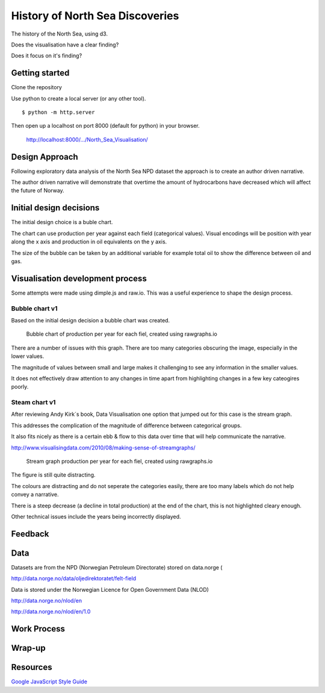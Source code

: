 ================================
History of North Sea Discoveries
================================

The history of the North Sea, using d3.

Does the visualisation have a clear finding?

Does it focus on it's finding?

Getting started
---------------

Clone the repository

Use python to create a local server (or any other tool).

::

    $ python -m http.server

Then open up a localhost on port 8000 (default for python) in your browser.

    http://localhost:8000/.../North_Sea_Visualisation/


Design Approach
---------------

Following exploratory data analysis of the North Sea NPD dataset
the approach is to create an author driven narrative.

The author driven narrative  will demonstrate that overtime the amount of hydrocarbons have decreased which will affect the future of Norway.


Initial design decisions
------------------------

The initial design choice is a buble chart.

The chart can use production per year against each field (categorical values).
Visual encodings will be position with year along the x axis and production in oil equivalents on the y axis.

The size of the bubble can be taken by an additional variable for example total oil to show the difference between oil and gas.


Visualisation development process
---------------------------------

Some attempts were made using dimple.js and raw.io. This was a useful experience to shape the design process.


Bubble chart v1
^^^^^^^^^^^^^^^

Based on the initial design decision a bubble chart was created.

.. figure:: resources\images\Bubble_chart_v1.png
   :scale: 100 %

   Bubble chart of production per year for each fiel, created using rawgraphs.io


There are a number of issues with this graph. There are too many categories obscuring the image, especially in the lower values.

The magnitude of values between small and large makes it challenging to see any information in the smaller values.

It does not effectively draw attention to any changes in time apart from highlighting changes in a few key cateogires poorly.


Steam chart v1
^^^^^^^^^^^^^^

After reviewing Andy Kirk´s book, Data Visualisation one option that jumped out for this case is the stream graph.

This addresses the complication of the magnitude of difference between categorical groups.

It also fits nicely as there is a certain ebb & flow to this data over time that will help communicate the narrative.

http://www.visualisingdata.com/2010/08/making-sense-of-streamgraphs/

.. figure:: resources\images\Stream_Chart_v1.png
   :scale: 100 %

   Stream graph production per year for each fiel, created using rawgraphs.io

The figure is still quite distracting.

The colours are distracting and do not seperate the categories easily, there are too many labels which do not help convey a narrative.

There is a steep decrease (a decline in total production) at the end of the chart, this is not highlighted cleary enough.

Other technical issues include the years being incorrectly displayed.

Feedback
--------




Data
----

Datasets are from the NPD (Norwegian Petroleum Directorate) stored on data.norge (

http://data.norge.no/data/oljedirektoratet/felt-field

Data is stored under the Norwegian Licence for Open Government Data (NLOD)

http://data.norge.no/nlod/en

http://data.norge.no/nlod/en/1.0


Work Process
------------


Wrap-up
-------



Resources
---------

`Google JavaScript Style Guide <https://google.github.io/styleguide/jsguide.html>`_

